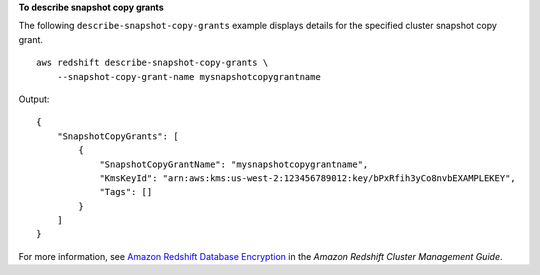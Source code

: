 **To describe snapshot copy grants**

The following ``describe-snapshot-copy-grants`` example displays details for the specified cluster snapshot copy grant. ::

    aws redshift describe-snapshot-copy-grants \
        --snapshot-copy-grant-name mysnapshotcopygrantname

Output::

    {
        "SnapshotCopyGrants": [
            {
                "SnapshotCopyGrantName": "mysnapshotcopygrantname",
                "KmsKeyId": "arn:aws:kms:us-west-2:123456789012:key/bPxRfih3yCo8nvbEXAMPLEKEY",
                "Tags": []
            }
        ]
    }

For more information, see `Amazon Redshift Database Encryption <https://docs.aws.amazon.com/redshift/latest/mgmt/working-with-db-encryption.html>`__ in the *Amazon Redshift Cluster Management Guide*.
